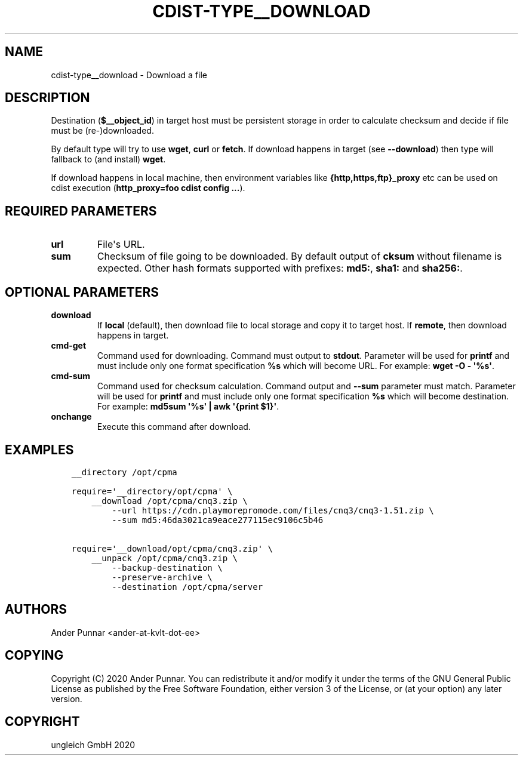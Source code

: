 .\" Man page generated from reStructuredText.
.
.TH "CDIST-TYPE__DOWNLOAD" "7" "Feb 28, 2021" "6.9.5" "cdist"
.
.nr rst2man-indent-level 0
.
.de1 rstReportMargin
\\$1 \\n[an-margin]
level \\n[rst2man-indent-level]
level margin: \\n[rst2man-indent\\n[rst2man-indent-level]]
-
\\n[rst2man-indent0]
\\n[rst2man-indent1]
\\n[rst2man-indent2]
..
.de1 INDENT
.\" .rstReportMargin pre:
. RS \\$1
. nr rst2man-indent\\n[rst2man-indent-level] \\n[an-margin]
. nr rst2man-indent-level +1
.\" .rstReportMargin post:
..
.de UNINDENT
. RE
.\" indent \\n[an-margin]
.\" old: \\n[rst2man-indent\\n[rst2man-indent-level]]
.nr rst2man-indent-level -1
.\" new: \\n[rst2man-indent\\n[rst2man-indent-level]]
.in \\n[rst2man-indent\\n[rst2man-indent-level]]u
..
.SH NAME
.sp
cdist\-type__download \- Download a file
.SH DESCRIPTION
.sp
Destination (\fB$__object_id\fP) in target host must be persistent storage
in order to calculate checksum and decide if file must be (re\-)downloaded.
.sp
By default type will try to use \fBwget\fP, \fBcurl\fP or \fBfetch\fP\&.
If download happens in target (see \fB\-\-download\fP) then type will
fallback to (and install) \fBwget\fP\&.
.sp
If download happens in local machine, then environment variables like
\fB{http,https,ftp}_proxy\fP etc can be used on cdist execution
(\fBhttp_proxy=foo cdist config ...\fP).
.SH REQUIRED PARAMETERS
.INDENT 0.0
.TP
.B url
File\(aqs URL.
.TP
.B sum
Checksum of file going to be downloaded.
By default output of \fBcksum\fP without filename is expected.
Other hash formats supported with prefixes: \fBmd5:\fP, \fBsha1:\fP and \fBsha256:\fP\&.
.UNINDENT
.SH OPTIONAL PARAMETERS
.INDENT 0.0
.TP
.B download
If \fBlocal\fP (default), then download file to local storage and copy
it to target host. If \fBremote\fP, then download happens in target.
.TP
.B cmd\-get
Command used for downloading.
Command must output to \fBstdout\fP\&.
Parameter will be used for \fBprintf\fP and must include only one
format specification \fB%s\fP which will become URL.
For example: \fBwget \-O \- \(aq%s\(aq\fP\&.
.TP
.B cmd\-sum
Command used for checksum calculation.
Command output and \fB\-\-sum\fP parameter must match.
Parameter will be used for \fBprintf\fP and must include only one
format specification \fB%s\fP which will become destination.
For example: \fBmd5sum \(aq%s\(aq | awk \(aq{print $1}\(aq\fP\&.
.TP
.B onchange
Execute this command after download.
.UNINDENT
.SH EXAMPLES
.INDENT 0.0
.INDENT 3.5
.sp
.nf
.ft C
__directory /opt/cpma

require=\(aq__directory/opt/cpma\(aq \e
    __download /opt/cpma/cnq3.zip \e
        \-\-url https://cdn.playmorepromode.com/files/cnq3/cnq3\-1.51.zip \e
        \-\-sum md5:46da3021ca9eace277115ec9106c5b46

require=\(aq__download/opt/cpma/cnq3.zip\(aq \e
    __unpack /opt/cpma/cnq3.zip \e
        \-\-backup\-destination \e
        \-\-preserve\-archive \e
        \-\-destination /opt/cpma/server
.ft P
.fi
.UNINDENT
.UNINDENT
.SH AUTHORS
.sp
Ander Punnar <ander\-at\-kvlt\-dot\-ee>
.SH COPYING
.sp
Copyright (C) 2020 Ander Punnar. You can redistribute it
and/or modify it under the terms of the GNU General Public License as
published by the Free Software Foundation, either version 3 of the
License, or (at your option) any later version.
.SH COPYRIGHT
ungleich GmbH 2020
.\" Generated by docutils manpage writer.
.
